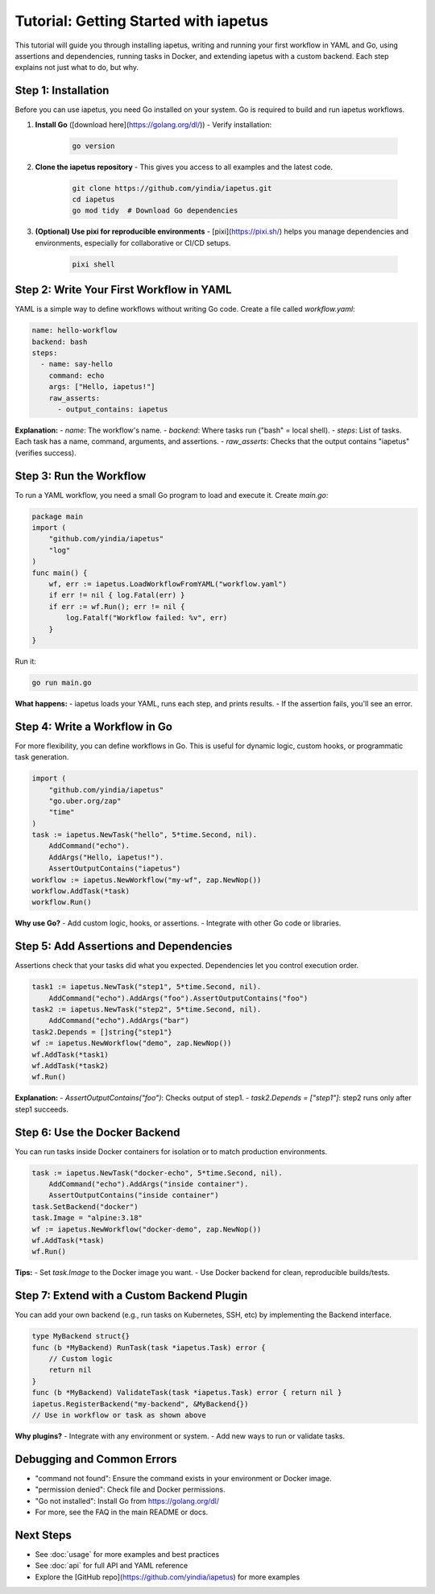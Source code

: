 Tutorial: Getting Started with iapetus
======================================

This tutorial will guide you through installing iapetus, writing and running your first workflow in YAML and Go, using assertions and dependencies, running tasks in Docker, and extending iapetus with a custom backend. Each step explains not just what to do, but why.

Step 1: Installation
--------------------

Before you can use iapetus, you need Go installed on your system. Go is required to build and run iapetus workflows.

1. **Install Go** ([download here](https://golang.org/dl/))
   - Verify installation:

     .. code-block:: shell

        go version

2. **Clone the iapetus repository**
   - This gives you access to all examples and the latest code.

     .. code-block:: shell

        git clone https://github.com/yindia/iapetus.git
        cd iapetus
        go mod tidy  # Download Go dependencies

3. **(Optional) Use pixi for reproducible environments**
   - [pixi](https://pixi.sh/) helps you manage dependencies and environments, especially for collaborative or CI/CD setups.

     .. code-block:: shell

        pixi shell

Step 2: Write Your First Workflow in YAML
-----------------------------------------

YAML is a simple way to define workflows without writing Go code. Create a file called `workflow.yaml`:

.. code-block:: yaml

   name: hello-workflow
   backend: bash
   steps:
     - name: say-hello
       command: echo
       args: ["Hello, iapetus!"]
       raw_asserts:
         - output_contains: iapetus

**Explanation:**
- `name`: The workflow's name.
- `backend`: Where tasks run ("bash" = local shell).
- `steps`: List of tasks. Each task has a name, command, arguments, and assertions.
- `raw_asserts`: Checks that the output contains "iapetus" (verifies success).

Step 3: Run the Workflow
------------------------

To run a YAML workflow, you need a small Go program to load and execute it. Create `main.go`:

.. code-block:: go

   package main
   import (
       "github.com/yindia/iapetus"
       "log"
   )
   func main() {
       wf, err := iapetus.LoadWorkflowFromYAML("workflow.yaml")
       if err != nil { log.Fatal(err) }
       if err := wf.Run(); err != nil {
           log.Fatalf("Workflow failed: %v", err)
       }
   }

Run it:

.. code-block:: shell

   go run main.go

**What happens:**
- iapetus loads your YAML, runs each step, and prints results.
- If the assertion fails, you'll see an error.

Step 4: Write a Workflow in Go
------------------------------

For more flexibility, you can define workflows in Go. This is useful for dynamic logic, custom hooks, or programmatic task generation.

.. code-block:: go

   import (
       "github.com/yindia/iapetus"
       "go.uber.org/zap"
       "time"
   )
   task := iapetus.NewTask("hello", 5*time.Second, nil).
       AddCommand("echo").
       AddArgs("Hello, iapetus!").
       AssertOutputContains("iapetus")
   workflow := iapetus.NewWorkflow("my-wf", zap.NewNop())
   workflow.AddTask(*task)
   workflow.Run()

**Why use Go?**
- Add custom logic, hooks, or assertions.
- Integrate with other Go code or libraries.

Step 5: Add Assertions and Dependencies
---------------------------------------

Assertions check that your tasks did what you expected. Dependencies let you control execution order.

.. code-block:: go

   task1 := iapetus.NewTask("step1", 5*time.Second, nil).
       AddCommand("echo").AddArgs("foo").AssertOutputContains("foo")
   task2 := iapetus.NewTask("step2", 5*time.Second, nil).
       AddCommand("echo").AddArgs("bar")
   task2.Depends = []string{"step1"}
   wf := iapetus.NewWorkflow("demo", zap.NewNop())
   wf.AddTask(*task1)
   wf.AddTask(*task2)
   wf.Run()

**Explanation:**
- `AssertOutputContains("foo")`: Checks output of step1.
- `task2.Depends = ["step1"]`: step2 runs only after step1 succeeds.

Step 6: Use the Docker Backend
------------------------------

You can run tasks inside Docker containers for isolation or to match production environments.

.. code-block:: go

   task := iapetus.NewTask("docker-echo", 5*time.Second, nil).
       AddCommand("echo").AddArgs("inside container").
       AssertOutputContains("inside container")
   task.SetBackend("docker")
   task.Image = "alpine:3.18"
   wf := iapetus.NewWorkflow("docker-demo", zap.NewNop())
   wf.AddTask(*task)
   wf.Run()

**Tips:**
- Set `task.Image` to the Docker image you want.
- Use Docker backend for clean, reproducible builds/tests.

Step 7: Extend with a Custom Backend Plugin
-------------------------------------------

You can add your own backend (e.g., run tasks on Kubernetes, SSH, etc) by implementing the Backend interface.

.. code-block:: go

   type MyBackend struct{}
   func (b *MyBackend) RunTask(task *iapetus.Task) error {
       // Custom logic
       return nil
   }
   func (b *MyBackend) ValidateTask(task *iapetus.Task) error { return nil }
   iapetus.RegisterBackend("my-backend", &MyBackend{})
   // Use in workflow or task as shown above

**Why plugins?**
- Integrate with any environment or system.
- Add new ways to run or validate tasks.

Debugging and Common Errors
---------------------------

- "command not found": Ensure the command exists in your environment or Docker image.
- "permission denied": Check file and Docker permissions.
- "Go not installed": Install Go from https://golang.org/dl/
- For more, see the FAQ in the main README or docs.

Next Steps
----------

- See :doc:`usage` for more examples and best practices
- See :doc:`api` for full API and YAML reference
- Explore the [GitHub repo](https://github.com/yindia/iapetus) for more examples 